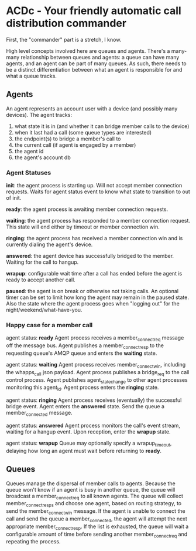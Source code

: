 * ACDc - Your friendly automatic call distribution commander

First, the "commander" part is a stretch, I know.

High level concepts involved here are queues and agents. There's a many-many relationship between queues and agents: a queue can have many agents, and an agent can be part of many queues. As such, there needs to be a distinct differentiation between what an agent is responsible for and what a queue tracks.

** Agents

An agent represents an account user with a device (and possibly many devices). The agent tracks:

1. what state it is in (and whether it can bridge member calls to the device)
2. when it last had a call (some queue types are interested)
3. the endpoint(s) to bridge a member's call to
4. the current call (if agent is engaged by a member)
5. the agent id
6. the agent's account db

*** Agent Statuses

*init*: the agent process is starting up. Will not accept member connection requests. Waits for agent status event to know what state to transition to out of init.

*ready*: the agent process is awaiting member connection requests.

*waiting*: the agent process has responded to a member connection request. This state will end either by timeout or member connection win.

*ringing*: the agent process has received a member connection win and is currently dialing the agent's device.

*answered*: the agent device has successfully bridged to the member. Waiting for the call to hangup.

*wrapup*: configurable wait time after a call has ended before the agent is ready to accept another call.

*paused*: the agent is on break or otherwise not taking calls. An optional timer can be set to limit how long the agent may remain in the paused state. Also the state where the agent process goes when "logging out" for the night/weekend/what-have-you.

*** Happy case for a member call

agent status: *ready*
Agent process receives a member_connect_req message off the message bus. Agent publishes a member_connect_resp to the requesting queue's AMQP queue and enters the *waiting* state.

agent status: *waiting*
Agent process receives member_connect_win, including the whapps_call json payload. Agent process publishes a bridge_req to the call control process. Agent publishes agent_state_change to other agent processes monitoring this agent_id. Agent process enters the *ringing* state.

agent status: *ringing*
Agent process receives (eventually) the successful bridge event. Agent enters the *answered* state. Send the queue a member_connected message.

agent status: *answered*
Agent process monitors the call's event stream, waiting for a hangup event. Upon reception, enter the *wrapup* state.

agent status: *wrapup*
Queue may optionally specify a wrapup_timeout, delaying how long an agent must wait before returning to *ready*.

** Queues

Queues manage the dispersal of member calls to agents. Because the queue won't know if an agent is busy in another queue, the queue will broadcast a member_connect_req to all known agents. The queue will collect member_connect_resps and choose one agent, based on routing strategy, to send the member_connect_win message. If the agent is unable to connect the call and send the queue a member_connected, the agent will attempt the next appropriate member_connect_resp. If the list is exhausted, the queue will wait a configurable amount of time before sending another member_connect_req and repeating the process.

